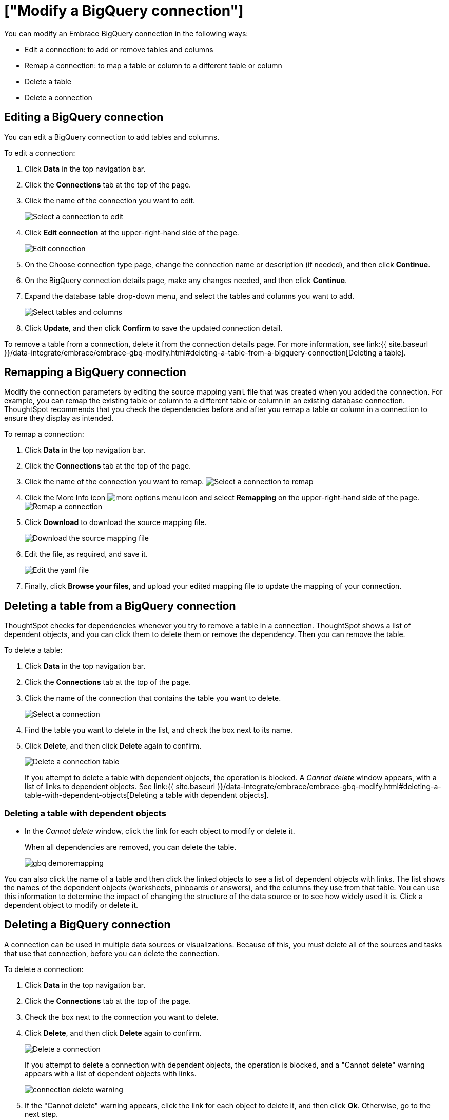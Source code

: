 = ["Modify a BigQuery connection"]
:last_updated: 1/30/2020
:permalink: /:collection/:path.html
:sidebar: mydoc_sidebar
:summary: Learn how to modify a BigQuery connection and its tables.

You can modify an Embrace BigQuery connection in the following ways:

* Edit a connection: to add or remove tables and columns
* Remap a connection: to map a table or column to a different table or column
* Delete a table
* Delete a connection

== Editing a BigQuery connection

You can edit a BigQuery connection to add tables and columns.

To edit a connection:

. Click *Data* in the top navigation bar.
. Click the *Connections* tab at the top of the page.
. Click the name of the connection you want to edit.
+
image::{{ site.baseurl }}/images/gbq-chooseconnection.png[Select a connection to edit]

. Click *Edit connection* at the upper-right-hand side of the page.
+
image::{{ site.baseurl }}/images/gbq-editconnection.png[Edit connection]

. On the Choose connection type page, change the connection name or description (if needed), and then click *Continue*.
. On the BigQuery connection details page, make any changes needed, and then click *Continue*.
. Expand the database table drop-down menu, and select the tables and columns you want to add.
+
image:{{ site.baseurl }}/images/redshift-edittables.png[Select tables and columns]
// ![]({{ site.baseurl }}/images/connection-update.png "Edit connection dialog box")

. Click *Update*, and then click *Confirm* to save the updated connection detail.

To remove a table from a connection, delete it from the connection details page.
For more information, see link:{{ site.baseurl }}/data-integrate/embrace/embrace-gbq-modify.html#deleting-a-table-from-a-bigquery-connection[Deleting a table].

== Remapping a BigQuery connection

Modify the connection parameters by editing the source mapping `yaml` file that was created when you added the connection.
For example, you can remap the existing table or column to a different table or column in an existing database connection.
ThoughtSpot recommends that you check the dependencies before and after you remap a table or column in a connection to ensure they display as intended.

To remap a connection:

. Click *Data* in the top navigation bar.
. Click the *Connections* tab at the top of the page.
. Click the name of the connection you want to remap.
image:{{ site.baseurl }}/images/gbq-chooseconnection.png[Select a connection to remap]
. Click the More Info icon image:{{ site.baseurl }}/images/icon-ellipses.png[more options menu icon] and select *Remapping* on the upper-right-hand side of the page.
image:{{ site.baseurl }}/images/gbq-remapping.png[Remap a connection]
. Click *Download* to download the source mapping file.
+
image::{{ site.baseurl }}/images/gbq-downloadyaml.png["Download the source mapping file"]

. Edit the file, as required, and save it.
+
image::{{ site.baseurl }}/images/gbq-yaml.png[Edit the yaml file]

. Finally, click *Browse your files*, and upload your edited mapping file to update the mapping of your connection.

== Deleting a table from a BigQuery connection

ThoughtSpot checks for dependencies whenever you try to remove a table in a connection.
ThoughtSpot shows a list of dependent objects, and you can click them to delete them or remove the dependency.
Then you can remove the table.

To delete a table:

. Click *Data* in the top navigation bar.
. Click the *Connections* tab at the top of the page.
. Click the name of the connection that contains the table you want to delete.
+
image::{{ site.baseurl }}/images/gbq-chooseconnection.png[Select a connection]

. Find the table you want to delete in the list, and check the box next to its name.
. Click *Delete*, and then click *Delete* again to confirm.
+
image::{{ site.baseurl }}/images/gbq-deletetable.png[Delete a connection table]
+
If you attempt to delete a table with dependent objects, the operation is blocked.
A _Cannot delete_ window appears, with a list of links to dependent objects.
See link:{{ site.baseurl }}/data-integrate/embrace/embrace-gbq-modify.html#deleting-a-table-with-dependent-objects[Deleting a table with dependent objects].

=== Deleting a table with dependent objects

* In the _Cannot delete_ window, click the link for each object to modify or delete it.
+
When all dependencies are removed, you can delete the table.
+
image::{{ site.baseurl }}/images/gbq-demoremapping.png[]

You can also click the name of a table and then click the linked objects to see a list of dependent objects with links.
The list shows the names of the dependent objects (worksheets, pinboards or answers), and the columns they use from that table.
You can use this information to determine the impact of changing the structure of the data source or to see how widely used it is.
Click a dependent object to modify or delete it.

== Deleting a BigQuery connection

A connection can be used in multiple data sources or visualizations.
Because of this, you must delete all of the sources and tasks that use that connection, before you can delete the connection.

To delete a connection:

. Click *Data* in the top navigation bar.
. Click the *Connections* tab at the top of the page.
. Check the box next to the connection you want to delete.
. Click *Delete*, and then click *Delete* again to confirm.
+
image::{{ site.baseurl }}/images/gbq-deleteconnection.png[Delete a connection]
+
If you attempt to delete a connection with dependent objects, the operation is blocked, and a "Cannot delete" warning appears with a list of dependent objects with links.
+
image::{{ site.baseurl }}/images/connection-delete-warning.png[]

. If the "Cannot delete" warning appears, click the link for each object to delete it, and then click *Ok*.
Otherwise, go to the next step.
. When all its dependencies are removed, delete the connection by clicking *Delete*, and then click *Delete* again to confirm.

